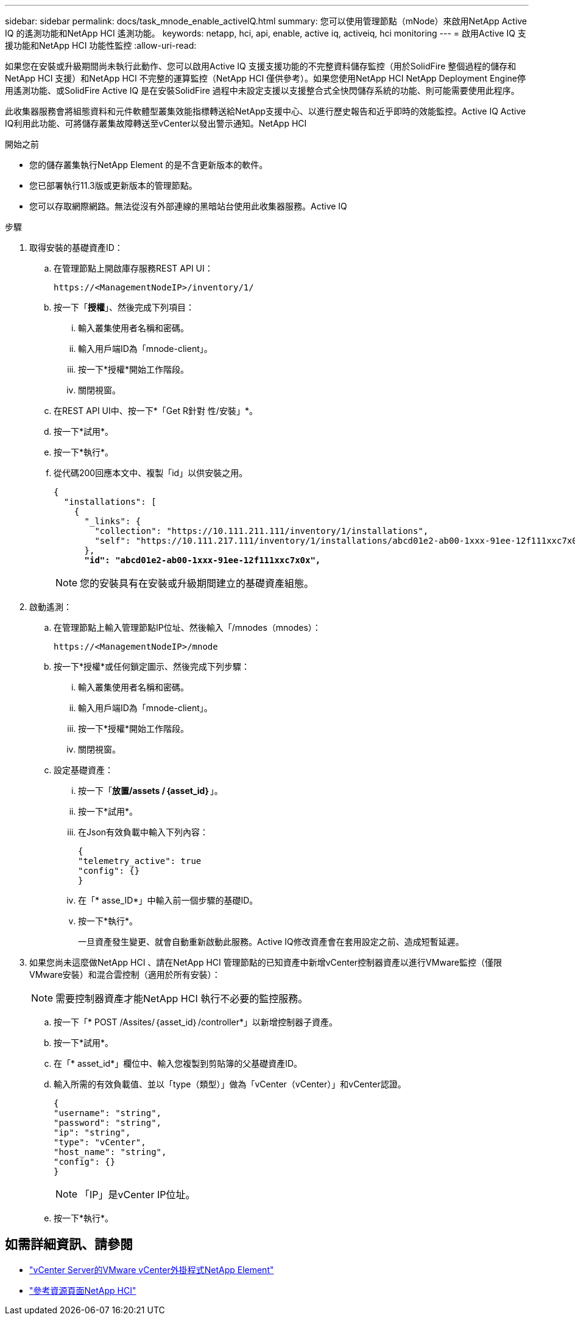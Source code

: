 ---
sidebar: sidebar 
permalink: docs/task_mnode_enable_activeIQ.html 
summary: 您可以使用管理節點（mNode）來啟用NetApp Active IQ 的遙測功能和NetApp HCI 遙測功能。 
keywords: netapp, hci, api, enable, active iq, activeiq, hci monitoring 
---
= 啟用Active IQ 支援功能和NetApp HCI 功能性監控
:allow-uri-read: 


[role="lead"]
如果您在安裝或升級期間尚未執行此動作、您可以啟用Active IQ 支援支援功能的不完整資料儲存監控（用於SolidFire 整個過程的儲存和NetApp HCI 支援）和NetApp HCI 不完整的運算監控（NetApp HCI 僅供參考）。如果您使用NetApp HCI NetApp Deployment Engine停用遙測功能、或SolidFire Active IQ 是在安裝SolidFire 過程中未設定支援以支援整合式全快閃儲存系統的功能、則可能需要使用此程序。

此收集器服務會將組態資料和元件軟體型叢集效能指標轉送給NetApp支援中心、以進行歷史報告和近乎即時的效能監控。Active IQ Active IQ利用此功能、可將儲存叢集故障轉送至vCenter以發出警示通知。NetApp HCI

.開始之前
* 您的儲存叢集執行NetApp Element 的是不含更新版本的軟件。
* 您已部署執行11.3版或更新版本的管理節點。
* 您可以存取網際網路。無法從沒有外部連線的黑暗站台使用此收集器服務。Active IQ


.步驟
. 取得安裝的基礎資產ID：
+
.. 在管理節點上開啟庫存服務REST API UI：
+
[listing]
----
https://<ManagementNodeIP>/inventory/1/
----
.. 按一下「*授權*」、然後完成下列項目：
+
... 輸入叢集使用者名稱和密碼。
... 輸入用戶端ID為「mnode-client」。
... 按一下*授權*開始工作階段。
... 關閉視窗。


.. 在REST API UI中、按一下*「Get R針對 性/安裝」*。
.. 按一下*試用*。
.. 按一下*執行*。
.. 從代碼200回應本文中、複製「id」以供安裝之用。
+
[listing, subs="+quotes"]
----
{
  "installations": [
    {
      "_links": {
        "collection": "https://10.111.211.111/inventory/1/installations",
        "self": "https://10.111.217.111/inventory/1/installations/abcd01e2-ab00-1xxx-91ee-12f111xxc7x0x"
      },
      *"id": "abcd01e2-ab00-1xxx-91ee-12f111xxc7x0x",*
----
+

NOTE: 您的安裝具有在安裝或升級期間建立的基礎資產組態。



. 啟動遙測：
+
.. 在管理節點上輸入管理節點IP位址、然後輸入「/mnodes（mnodes）：
+
[listing]
----
https://<ManagementNodeIP>/mnode
----
.. 按一下*授權*或任何鎖定圖示、然後完成下列步驟：
+
... 輸入叢集使用者名稱和密碼。
... 輸入用戶端ID為「mnode-client」。
... 按一下*授權*開始工作階段。
... 關閉視窗。


.. 設定基礎資產：
+
... 按一下「*放置/assets /｛asset_id｝*」。
... 按一下*試用*。
... 在Json有效負載中輸入下列內容：
+
[listing]
----
{
"telemetry_active": true
"config": {}
}
----
... 在「* asse_ID*」中輸入前一個步驟的基礎ID。
... 按一下*執行*。
+
一旦資產發生變更、就會自動重新啟動此服務。Active IQ修改資產會在套用設定之前、造成短暫延遲。





. 如果您尚未這麼做NetApp HCI 、請在NetApp HCI 管理節點的已知資產中新增vCenter控制器資產以進行VMware監控（僅限VMware安裝）和混合雲控制（適用於所有安裝）：
+

NOTE: 需要控制器資產才能NetApp HCI 執行不必要的監控服務。

+
.. 按一下「* POST /Assites/｛asset_id｝/controller*」以新增控制器子資產。
.. 按一下*試用*。
.. 在「* asset_id*」欄位中、輸入您複製到剪貼簿的父基礎資產ID。
.. 輸入所需的有效負載值、並以「type（類型）」做為「vCenter（vCenter）」和vCenter認證。
+
[listing]
----
{
"username": "string",
"password": "string",
"ip": "string",
"type": "vCenter",
"host_name": "string",
"config": {}
}
----
+

NOTE: 「IP」是vCenter IP位址。

.. 按一下*執行*。




[discrete]
== 如需詳細資訊、請參閱

* https://docs.netapp.com/us-en/vcp/index.html["vCenter Server的VMware vCenter外掛程式NetApp Element"^]
* https://www.netapp.com/hybrid-cloud/hci-documentation/["參考資源頁面NetApp HCI"^]

